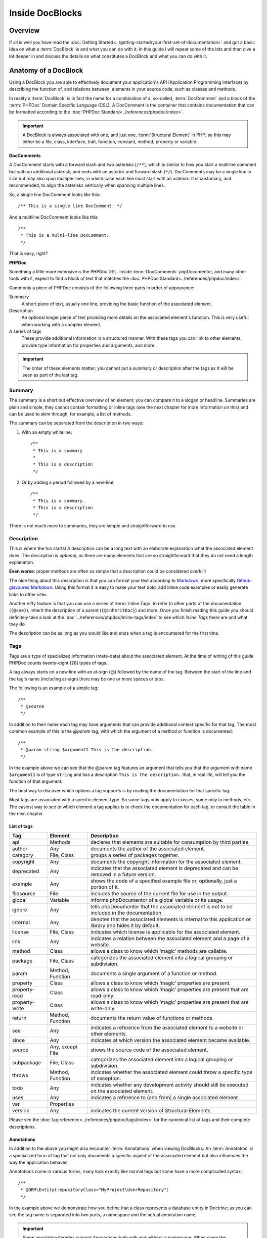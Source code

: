 Inside DocBlocks
================

Overview
--------

If all is well you have read the :doc:`Getting Started<../getting-started/your-first-set-of-documentation>` and got a
basic idea on what a :term:`DocBlock` is and what you can do with it. In this guide I will repeat some of the bits and
then dive a lot deeper in and discuss the details on what constitutes a DocBlock and what you can do with it.

Anatomy of a DocBlock
---------------------

Using a DocBlock you are able to effectively document your application's API (Application Programming Interface) by
describing the function of, and relations between, elements in your source code, such as classes and methods.

In reality a :term:`DocBlock` is in fact the name for a combination of a, so-called, :term:`DocComment` and a block of
the :term:`PHPDoc` Domain Specific Language (DSL). A DocComment is the container that contains documentation that can
be formatted according to the :doc:`PHPDoc Standard<../references/phpdoc/index>`.

.. important::

   A DocBlock is always associated with one, and just one, :term:`Structural Element` in PHP; so this may either be
   a file, class, interface, trait, function, constant, method, property or variable.

**DocComments**

A DocComment starts with a forward slash and two asterisks (``/**``), which is similar to how you start a multiline
comment but with an additional asterisk, and ends with an asterisk and forward slash (``*/``).
DocComments may be a single line in size but may also span multiple lines, in which case each line must start with an
asterisk. It is customary, and recommended, to align the asterisks vertically when spanning multiple lines.

So, a single line DocComment looks like this::

    /** This is a single line DocComment. */

And a multiline DocComment looks like this::

    /**
     * This is a multi-line DocComment.
     */

That is easy, right?

**PHPDoc**

Something a little more extensive is the PHPDoc DSL. Inside :term:`DocComments` phpDocumentor, and many other tools with
it, expect to find a block of text that matches the :doc:`PHPDoc Standard<../references/phpdoc/index>`.

Commonly a piece of PHPDoc consists of the following three parts in order of appearance:

Summary
    A short piece of text, usually one line, providing the basic function of the associated element.
Description
    An optional longer piece of text providing more details on the associated element's function. This
    is very useful when working with a complex element.
A series of tags
    These provide additional information in a structured manner. With these tags you can link to other
    elements, provide type information for properties and arguments, and more.

.. important::

   The order of these elements matter; you cannot put a summary or description after the tags as it will be seen as part
   of the last tag.

Summary
~~~~~~~

The summary is a short but effective overview of an element; you can compare it to a slogan or headline.
Summaries are plain and simple, they cannot contain formatting or inline tags (see the next chapter for more information
on this) and can be used to skim through, for example, a list of methods.

The summary can be separated from the description in two ways:

1. With an empty whiteline::

       /**
        * This is a summary
        *
        * This is a description
        */

2. Or by adding a period followed by a new-line::

       /**
        * This is a summary.
        * This is a description
        */

There is not much more to summaries, they are simple and straightforward to use.

Description
~~~~~~~~~~~

This is where the fun starts! A description can be a long text with an elaborate explanation what the associated
element does. The description is *optional*, as there are many elements that are so straightforward that they do
not need a length explanation.

**Even worse**: proper methods are often so simple that a description could be considered overkill!

The nice thing about this description is that you can format your text according to Markdown_, more specifically
`Github-glavoured Markdown`_. Using this format it is easy to make your text bold, add inline code examples or
easily generate links to other sites.

Another nifty feature is that you can use a series of :term:`Inline Tags` to refer to other parts of the documentation
(``{@see}``), inherit the description of a parent (``{@inheritDoc}``) and more. Once you finish reading this guide
you should definitely take a look at the :doc:`../references/phpdoc/inline-tags/index` to see which `Inline Tags` there
are and what they do.

The description can be as long as you would like and ends when a tag is encountered for the first time.

Tags
~~~~

Tags are a type of specialized information (meta-data) about the associated element. At the time of writing of this
guide PHPDoc counts twenty-eight (28) types of tags.

A tag always starts on a new line with an at-sign (@) followed by the name of the tag. Between the start of the line and
the tag's name (including at-sign) there may be one or more spaces or tabs.

The following is an example of a simple tag::

    /**
     * @source
     */

In addition to their name each tag may have arguments that can provide additional context specific for that tag. The
most common example of this is the `@param` tag, with which the argument of a method or function is documented::

    /**
     * @param string $argument1 This is the description.
     */

In the example above we can see that the @param tag features an argument that tells you that the argument with name
``$argument1`` is of type ``string`` and has a description ``This is the description.`` that, in real life, will tell
you the function of that argument.

The best way to discover which options a tag supports is by reading the documentation for that specific tag.

Most tags are associated with a specific element type. So some tags only apply to classes, some only to methods, etc.
The easiest way to see to which element a tag applies is to check the documentation for each tag, or consult the
table in the next chapter.

List of tags
++++++++++++

============== ================ ========================================================================================
Tag            Element          Description
============== ================ ========================================================================================
api            Methods          declares that elements are suitable for consumption by third parties.
author         Any              documents the author of the associated element.
category       File, Class      groups a series of packages together.
copyright      Any              documents the copyright information for the associated element.
deprecated     Any              indicates that the associated element is deprecated and can be removed in a future
                                version.
example        Any              shows the code of a specified example file or, optionally, just a portion of it.
filesource     File             includes the source of the current file for use in the output.
global         Variable         informs phpDocumentor of a global variable or its usage.
ignore         Any              tells phpDocumentor that the associated element is not to be included in the
                                documentation.
internal       Any              denotes that the associated elements is internal to this application or library and
                                hides it by default.
license        File, Class      indicates which license is applicable for the associated element.
link           Any              indicates a relation between the associated element and a page of a website.
method         Class            allows a class to know which ‘magic’ methods are callable.
package        File, Class      categorizes the associated element into a logical grouping or subdivision.
param          Method, Function documents a single argument of a function or method.
property       Class            allows a class to know which ‘magic’ properties are present.
property-read  Class            allows a class to know which ‘magic’ properties are present that are read-only.
property-write Class            allows a class to know which ‘magic’ properties are present that are write-only.
return         Method, Function documents the return value of functions or methods.
see            Any              indicates a reference from the associated element to a website or other elements.
since          Any              indicates at which version the associated element became available.
source         Any, except File shows the source code of the associated element.
subpackage     File, Class      categorizes the associated element into a logical grouping or subdivision.
throws         Method, Function indicates whether the associated element could throw a specific type of exception.
todo           Any              indicates whether any development activity should still be executed on the associated
                                element.
uses           Any              indicates a reference to (and from) a single associated element.
var            Properties
version        Any              indicates the current version of Structural Elements.
============== ================ ========================================================================================

Please see the :doc:`tag reference<../references/phpdoc/tags/index>` for the canonical list of tags and their complete
descriptions.

Annotations
+++++++++++

In addition to the above you might also encounter :term:`Annotations` when viewing DocBlocks. An :term:`Annotation` is
a specialized form of tag that not only documents a specific aspect of the associated element but also influences the
way the application behaves.

Annotations come in various forms, many look exactly like normal tags but some have a more complicated syntax::

    /**
     * @ORM\Entity(repositoryClass="MyProject\UserRepository")
     */

In the example above we demonstrate how you define that a class represents a database entity in Doctrine; as you can see
the tag name is separated into two parts, a namespace and the actual annotation name,

.. important::

   Some annotation libraries support Annotations both with and without a namespace. When given the opportunity use a
   namespace to prevent conflicts with existing tags in the :term:`PHPDoc Standard`.

   When you are using the regular tag syntax it is recommended to prefix the tag with a name representing your
   application or organisation's name and a hyphen. For example::

       phpdoc-event onClick

To read more on annotations I recommend taking a look at the slides for Rafael Dohms' talk on annotations
(http://www.slideshare.net/rdohms/annotations-in-php-they-exist) or view his talk
(http://protalk.me/annotating-with-annotations).

Related topics
--------------

* :doc:`types`, for details on which types are supported by phpDocumentor.
* :doc:`inheritance`, to read how DocBlocks inherit information from elements in superclasses.
* :doc:`../getting-started/your-first-set-of-documentation`, for an introduction in writing DocBlocks.
* :doc:`../references/phpdoc/index`, for a complete, and more elaborate, reference on the syntax and capabilities of
  DocBlocks.

.. _Github-glavoured Markdown: https://help.github.com/articles/github-flavored-markdown
.. _Markdown:                  http://daringfireball.net/projects/markdown/
